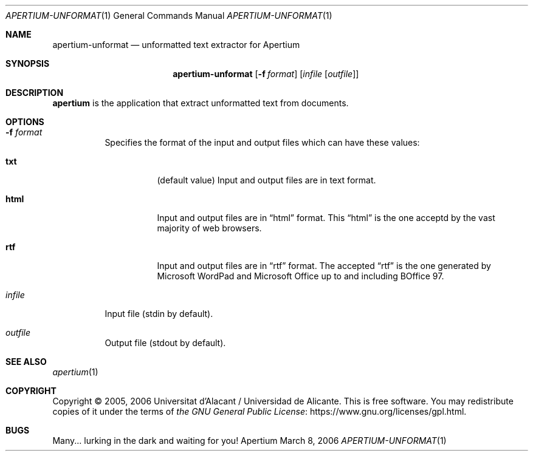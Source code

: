 .Dd March 8, 2006
.Dt APERTIUM-UNFORMAT 1
.Os Apertium
.Sh NAME
.Nm apertium-unformat
.Nd unformatted text extractor for Apertium
.Sh SYNOPSIS
.Nm apertium-unformat
.Op Fl f Ar format
.Op Ar infile Op Ar outfile
.Sh DESCRIPTION
.Nm apertium
is the application that extract unformatted text from documents.
.Sh OPTIONS
.Bl -tag -width Ds
.It Fl f Ar format
Specifies the format of the input and output files which can have
these values:
.Bl -tag -width Ds
.It Cm txt
(default value)
Input and output files are in text format.
.It Cm html
Input and output files are in
.Dq html
format.
This
.Dq html
is the one acceptd by the vast majority of web browsers.
.It Cm rtf
Input and output files are in
.Dq rtf
format.
The accepted
.Dq rtf
is the one generated by Microsoft WordPad and
Microsoft Office up to and including BOffice 97.
.El
.It Ar infile
Input file (stdin by default).
.It Ar outfile
Output file (stdout by default).
.El
.Sh SEE ALSO
.Xr apertium 1
.Sh COPYRIGHT
Copyright \(co 2005, 2006 Universitat d'Alacant / Universidad de Alicante.
This is free software.
You may redistribute copies of it under the terms of
.Lk https://www.gnu.org/licenses/gpl.html the GNU General Public License .
.Sh BUGS
Many... lurking in the dark and waiting for you!
